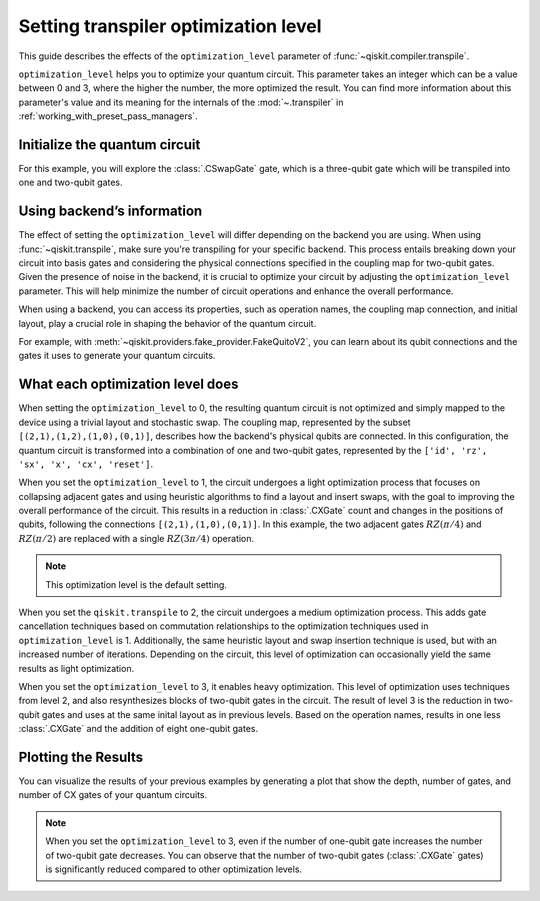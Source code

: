 #####################################
Setting transpiler optimization level
#####################################

This guide describes the effects of the ``optimization_level``
parameter of :func:`~qiskit.compiler.transpile`.

``optimization_level`` helps you to optimize your quantum circuit.
This parameter takes an integer which can be a value between 0 and 3,
where the higher the number, the more optimized the result.
You can find more information about this parameter's value and its meaning for
the internals of the :mod:`~.transpiler` in :ref:`working_with_preset_pass_managers`.

Initialize the quantum circuit
==============================

For this example, you will explore the :class:`.CSwapGate` gate,
which is a three-qubit gate which will be transpiled into one and two-qubit gates.

.. plot::
    :include-source:

    from qiskit import QuantumCircuit 
    from qiskit.compiler import transpile
    from qiskit.providers.fake_provider import FakeQuitoV2

    backend = FakeQuitoV2()

    qc = QuantumCircuit(3) # Initialize the quantum circuit with 3 qubits.
    
    qc.cswap(0,1,2) # Add the cswap gate to the quantum circuit.
    
    qc.draw("mpl")


Using backend’s information
===========================

The effect of setting the ``optimization_level`` will differ depending on the backend you are using.
When using :func:`~qiskit.transpile`, make sure you're transpiling for your specific backend. 
This process entails breaking down your circuit into basis gates and considering the physical connections specified in the 
coupling map for two-qubit gates.
Given the presence of noise in the backend, it is crucial to optimize your circuit by adjusting the ``optimization_level`` parameter. 
This will help minimize the number of circuit operations and enhance the overall performance.

When using a backend, you can access its properties, such as operation names, the coupling map connection, and initial layout, play a crucial role in shaping the behavior of the quantum circuit.

For example, with :meth:`~qiskit.providers.fake_provider.FakeQuitoV2`, you can learn about its qubit connections and the gates it uses to generate your quantum circuits.

.. testcode::

    print(f"Operation names of your backend: {backend.operation_names}")
    print(f"Coupling map connection of your backend: ",{[i for i in backend.coupling_map.get_edges()]}")

.. testoutput::

    Operation names of your backend:  ['id', 'rz', 'sx', 'x', 'cx', 'reset']
    Coupling map connection of your backend:  [(3, 4), (4, 3), (1, 3), (3, 1), (1, 2), (2, 1), (0, 1), (1, 0)]

What each optimization level does
=================================

When setting the ``optimization_level`` to 0, the resulting quantum circuit is not optimized and simply mapped to the device using a trivial layout and stochastic swap.
The coupling map, represented by the subset ``[(2,1),(1,2),(1,0),(0,1)]``, describes how the backend's physical qubits are connected.
In this configuration, the quantum circuit is transformed into a combination of one and two-qubit gates,
represented by the ``['id', 'rz', 'sx', 'x', 'cx', 'reset']``.

.. testcode::

    qc_b0 = transpile(qc,backend=backend,optimization_level=0)
    qc_b0.draw("mpl")                          

.. plot::

    from qiskit import QuantumCircuit, QuantumRegister, ClassicalRegister 
    from qiskit.compiler import transpile
    from qiskit.providers.fake_provider import FakeQuitoV2

    backend = FakeQuitoV2()

    qc = QuantumCircuit(3) # Initialize the quantum circuit with 3 qubits.
    
    qc.cswap(0,1,2) # Add the cswap gate to the quantum circuit.

    qc_b0 = transpile(qc,backend=backend,optimization_level=0)
    qc_b0.draw("mpl")                          

When you set the ``optimization_level`` to 1, the circuit undergoes a light optimization process that focuses on collapsing adjacent gates 
and using heuristic algorithms to find a layout and insert swaps, with the goal to
improving the overall performance of the circuit. This results in a reduction in :class:`.CXGate` count and changes in the positions of qubits, 
following the connections ``[(2,1),(1,0),(0,1)]``. In this example, the two adjacent gates :math:`RZ(\pi/4)` and :math:`RZ(\pi/2)` are replaced with a single :math:`RZ(3\pi/4)` operation. 

.. note::
    This optimization level is the default setting.

.. testcode::

    qc_b1 = transpile(qc,backend=backend,optimization_level=1)
    qc_b1.draw("mpl")                                              

.. plot::

    from qiskit import QuantumCircuit, QuantumRegister, ClassicalRegister 
    from qiskit.compiler import transpile
    from qiskit.providers.fake_provider import FakeQuitoV2

    backend = FakeQuitoV2()

    qc = QuantumCircuit(3) # Initialize the quantum circuit with 3 qubits.
    
    qc.cswap(0,1,2) # Add the cswap gate to the quantum circuit.

    qc_b1 = transpile(qc,backend=backend,optimization_level=1)
    qc_b1.draw("mpl")                                              


When you set the ``qiskit.transpile`` to 2, the circuit undergoes a medium optimization process. 
This adds gate cancellation techniques based on commutation relationships to the optimization 
techniques used in ``optimization_level`` is 1.
Additionally, the same heuristic layout and swap insertion technique is used, but with an increased number of iterations.
Depending on the circuit, this level of optimization can occasionally yield the same results as light optimization.


.. testcode::

    qc_b2 = transpile(qc,backend=backend,optimization_level=2)
    qc_b2.draw("mpl")                                                   


.. plot::

    from qiskit import QuantumCircuit, QuantumRegister, ClassicalRegister 
    from qiskit.compiler import transpile
    from qiskit.providers.fake_provider import FakeQuitoV2

    backend = FakeQuitoV2()

    qc = QuantumCircuit(3) # Initialize the quantum circuit with 3 qubits.
    
    qc.cswap(0,1,2) # Add the cswap gate to the quantum circuit.

    qc_b2 = transpile(qc,backend=backend,optimization_level=2)
    qc_b2.draw("mpl")                                                   

When you set the ``optimization_level`` to 3, it enables heavy optimization. 
This level of optimization uses techniques from level 2, and also resynthesizes blocks of two-qubit gates in the circuit. 
The result of level 3 is the reduction in two-qubit gates and uses at the same inital layout as in previous levels.
Based on the operation names, results in one less :class:`.CXGate` and the addition of eight one-qubit gates.

.. testcode::

    qc_b3 = transpile(qc,backend=backend,optimization_level=3)
    qc_b3.draw("mpl")                                


.. plot::

    from qiskit import QuantumCircuit, QuantumRegister, ClassicalRegister 
    from qiskit.compiler import transpile
    from qiskit.providers.fake_provider import FakeQuitoV2

    backend = FakeQuitoV2()

    qc = QuantumCircuit(3) # Initialize the quantum circuit with 3 qubits.
    
    qc.cswap(0,1,2) # Add the cswap gate to the quantum circuit.

    qc_b3 = transpile(qc,backend=backend,optimization_level=3)
    qc_b3.draw("mpl")                                


Plotting the Results
====================

You can visualize the results of your previous examples by generating a plot that show the depth, number of gates, and number of CX gates of your quantum circuits. 

.. note::
    When you set the ``optimization_level`` to 3, even if the number of one-qubit gate increases the number of two-qubit gate decreases.
    You can observe that the number of two-qubit gates (:class:`.CXGate` gates) is significantly reduced compared to other optimization levels.

.. testcode::

    import matplotlib.pyplot as plt

    fig, ax = plt.subplots()
    my_xticks = [str(i) for i in range(4)]
    plt.xticks(range(4), my_xticks)
    ax.plot(
        range(4),
        [qc_b0.depth(), qc_b1.depth(), qc_b2.depth(), qc_b3.depth()],
        label="Depth",
        marker="o",
        color="#6929C4",
    )
    ax.plot(
        range(4),
        [qc_b0.size(), qc_b1.size(), qc_b2.size(), qc_b3.size()],
        label="Number of gates",
        marker="o",
        color="blue",
    )
    ax.plot(
        range(4),
        [
            qc_b0.num_nonlocal_gates(),
            qc_b1.num_nonlocal_gates(),
            qc_b2.num_nonlocal_gates(),
            qc_b3.num_nonlocal_gates(),
        ],
        label="Number of two-qubit gates",
        marker="o",
        color="green",
    )

    ax.set_title("Impact of the optimization level on backend ibmq_quito")
    ax.set_xlabel("Optimization Level")
    ax.set_ylabel("Count")
    plt.legend(bbox_to_anchor=(0.75, 1.0))


.. plot::
    
    import matplotlib.pyplot as plt
    from qiskit import QuantumCircuit, QuantumRegister, ClassicalRegister 
    from qiskit.compiler import transpile
    from qiskit.providers.fake_provider import FakeQuitoV2
    import numpy as np

    backend = FakeQuitoV2()

    qc = QuantumCircuit(3) # Initialize the quantum circuit with 3 qubits.
    
    qc.cswap(0,1,2) # Add the cswap gate to the quantum circuit.
    
    qc0 = transpile(qc,backend=backend,optimization_level=0)
    qc1 = transpile(qc,backend=backend,optimization_level=1)
    qc2 = transpile(qc,backend=backend,optimization_level=2)
    qc3 = transpile(qc,backend=backend,optimization_level=3)


    fig, ax = plt.subplots()
    my_xticks = [str(i) for i in range(4)]
    plt.xticks(range(4), my_xticks)
    ax.plot(
        range(4),
        [qc0.depth(), qc1.depth(), qc2.depth(), qc3.depth()],
        label="Depth",
        color="#6929C4",
        marker="o",

    )
    ax.plot(
        range(4),
        [qc0.size(), qc1.size(), qc2.size(), qc3.size()],
        label="Number of gates",
        color="blue",
        marker="o",

    )
    ax.plot(
        range(4),
        [
            qc0.num_nonlocal_gates(),
            qc1.num_nonlocal_gates(),
            qc2.num_nonlocal_gates(),
            qc3.num_nonlocal_gates(),
        ],    
        label="Number of two-qubit gates",
        marker="o",

        )

    ax.set_title("Impact of the optimization level on backend ibmq_quito")
    ax.set_xlabel("Optimization Level")
    ax.set_ylabel("Count")
    plt.legend(bbox_to_anchor=(0.75, 1.0))

